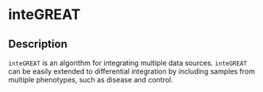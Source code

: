 * inteGREAT

** Description

=inteGREAT= is an algorithm for integrating multiple data sources. =inteGREAT=
can be easily extended to differential integration by including samples from
multiple phenotypes, such as disease and control.
